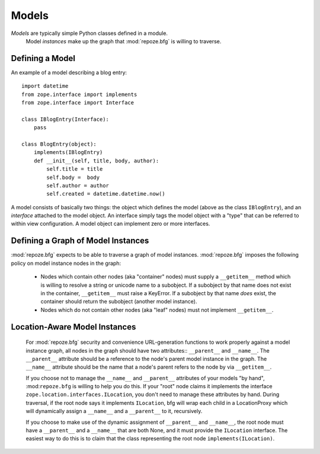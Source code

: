 Models
======

*Models* are typically simple Python classes defined in a module.
 Model *instances* make up the graph that :mod:`repoze.bfg` is willing
 to traverse.

Defining a Model
----------------

An example of a model describing a blog entry::

  import datetime
  from zope.interface import implements
  from zope.interface import Interface

  class IBlogEntry(Interface):
      pass

  class BlogEntry(object):
      implements(IBlogEntry)
      def __init__(self, title, body, author):
          self.title = title
          self.body =  body
          self.author = author
          self.created = datetime.datetime.now()

A model consists of basically two things: the object which defines the
model (above as the class ``IBlogEntry``), and an *interface* attached
to the model object.  An interface simply tags the model object with a
"type" that can be referred to within view configuration.  A model
object can implement zero or more interfaces.

Defining a Graph of Model Instances
-----------------------------------

:mod:`repoze.bfg` expects to be able to traverse a graph of model
instances.  :mod:`repoze.bfg` imposes the following policy on model
instance nodes in the graph:

 - Nodes which contain other nodes (aka "container" nodes) must supply
   a ``__getitem__`` method which is willing to resolve a string or
   unicode name to a subobject.  If a subobject by that name does not
   exist in the container, ``__getitem__`` must raise a KeyError.  If
   a subobject by that name *does* exist, the container should return
   the subobject (another model instance).  

 - Nodes which do not contain other nodes (aka "leaf" nodes) must not
   implement ``__getitem__``.

Location-Aware Model Instances
------------------------------

 For :mod:`repoze.bfg` security and convenience URL-generation
 functions to work properly against a model instance graph, all nodes
 in the graph should have two attributes:: ``__parent__`` and
 ``__name__``.  The ``__parent__`` attribute should be a reference to
 the node's parent model instance in the graph.  The ``__name__``
 attribute should be the name that a node's parent refers to the node
 by via ``__getitem__``.

 If you choose not to manage the ``__name__`` and ``__parent__``
 attributes of your models "by hand", :mod:``repoze.bfg`` is willing
 to help you do this.  If your "root" node claims it implements the
 interface ``zope.location.interfaces.ILocation``, you don't need to
 manage these attributes by hand.  During traversal, if the root node
 says it implements ``ILocation``, bfg will wrap each child in a
 LocationProxy which will dynamically assign a ``__name__`` and a
 ``__parent__`` to it, recursively.

 If you choose to make use of the dynamic assignment of ``__parent__``
 and ``__name__``, the root node must have a ``__parent__`` and a
 ``__name__`` that are both None, and it must provide the
 ``ILocation`` interface.  The easiest way to do this is to claim that
 the class representing the root node
 ``implements(ILocation)``.
